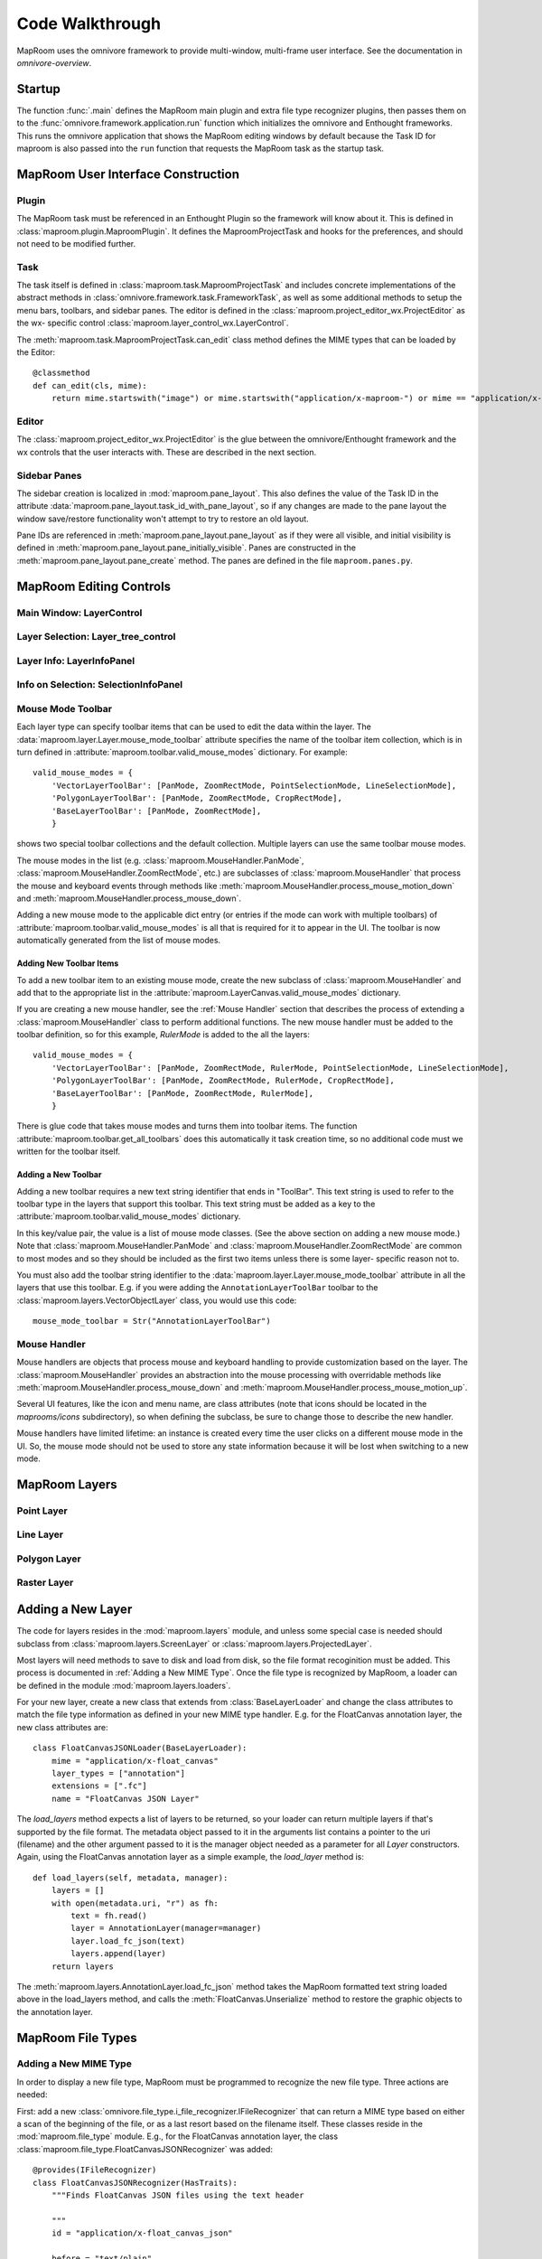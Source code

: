 ================
Code Walkthrough
================

MapRoom uses the omnivore framework to provide multi-window, multi-frame user
interface.  See the documentation in `omnivore-overview`.


Startup
=======

The function :func:`.main` defines the MapRoom main plugin and
extra file type recognizer plugins, then passes them on to the
:func:`omnivore.framework.application.run` function which initializes the omnivore
and Enthought frameworks.  This runs the omnivore application that shows the
MapRoom editing windows by default because the Task ID for maproom is also
passed into the ``run`` function that requests the MapRoom task as the startup
task.


MapRoom User Interface Construction
===================================

Plugin
------

The MapRoom task must be referenced in an Enthought Plugin so the framework will
know about it.  This is defined in :class:`maproom.plugin.MaproomPlugin`.  It
defines the MaproomProjectTask and hooks for the preferences, and should not
need to be modified further.

Task
----

The task itself is defined in :class:`maproom.task.MaproomProjectTask`
and includes concrete implementations of the abstract methods in
:class:`omnivore.framework.task.FrameworkTask`, as well as some additional
methods to setup the menu bars, toolbars, and sidebar panes.  The editor is
defined in the :class:`maproom.project_editor_wx.ProjectEditor` as the wx-
specific control :class:`maproom.layer_control_wx.LayerControl`.

The :meth:`maproom.task.MaproomProjectTask.can_edit` class method defines the
MIME types that can be loaded by the Editor::

    @classmethod
    def can_edit(cls, mime):
        return mime.startswith("image") or mime.startswith("application/x-maproom-") or mime == "application/x-hdf"

Editor
------

The :class:`maproom.project_editor_wx.ProjectEditor` is the glue between the
omnivore/Enthought framework and the wx controls that the user interacts with.
These are described in the next section.


Sidebar Panes
-------------

The sidebar creation is localized in :mod:`maproom.pane_layout`.
This also defines the value of the Task ID in the attribute
:data:`maproom.pane_layout.task_id_with_pane_layout`, so if any changes are
made to the pane layout the window save/restore functionality won't attempt to
try to restore an old layout.

Pane IDs are referenced in :meth:`maproom.pane_layout.pane_layout`
as if they were all visible, and initial visibility is defined in
:meth:`maproom.pane_layout.pane_initially_visible`.  Panes are constructed in
the :meth:`maproom.pane_layout.pane_create` method.  The panes are defined in
the file ``maproom.panes.py``.

MapRoom Editing Controls
========================

Main Window: LayerControl
-------------------------

Layer Selection: Layer_tree_control
-----------------------------------

Layer Info: LayerInfoPanel
--------------------------

Info on Selection: SelectionInfoPanel
-------------------------------------

Mouse Mode Toolbar
------------------

Each layer type can specify toolbar items that can be used to edit the data
within the layer.  The :data:`maproom.layer.Layer.mouse_mode_toolbar` attribute
specifies the name of the toolbar item collection, which is in turn defined in
:attribute:`maproom.toolbar.valid_mouse_modes` dictionary.  For example::

    valid_mouse_modes = {
        'VectorLayerToolBar': [PanMode, ZoomRectMode, PointSelectionMode, LineSelectionMode],
        'PolygonLayerToolBar': [PanMode, ZoomRectMode, CropRectMode],
        'BaseLayerToolBar': [PanMode, ZoomRectMode],
        }

shows two special toolbar collections and the default collection.  Multiple
layers can use the same toolbar mouse modes.

The mouse modes in the list (e.g.  :class:`maproom.MouseHandler.PanMode`,
:class:`maproom.MouseHandler.ZoomRectMode`, etc.) are subclasses of
:class:`maproom.MouseHandler` that process the mouse and keyboard events
through methods like :meth:`maproom.MouseHandler.process_mouse_motion_down`
and :meth:`maproom.MouseHandler.process_mouse_down`.

Adding a new mouse mode to the applicable dict entry (or entries if the mode can
work with multiple toolbars) of :attribute:`maproom.toolbar.valid_mouse_modes`
is all that is required for it to appear in the UI.  The toolbar is now
automatically generated from the list of mouse modes.

Adding New Toolbar Items
~~~~~~~~~~~~~~~~~~~~~~~~

To add a new toolbar item to an existing mouse mode, create the new subclass
of :class:`maproom.MouseHandler` and add that to the appropriate list in
the :attribute:`maproom.LayerCanvas.valid_mouse_modes` dictionary.

If you are creating a new mouse handler, see the :ref:`Mouse Handler` section
that describes the process of extending a :class:`maproom.MouseHandler` class
to perform additional functions.  The new mouse handler must be added to the
toolbar definition, so for this example, `RulerMode` is added
to the all the layers::

    valid_mouse_modes = {
        'VectorLayerToolBar': [PanMode, ZoomRectMode, RulerMode, PointSelectionMode, LineSelectionMode],
        'PolygonLayerToolBar': [PanMode, ZoomRectMode, RulerMode, CropRectMode],
        'BaseLayerToolBar': [PanMode, ZoomRectMode, RulerMode],
        }

There is glue code that takes mouse modes and turns them into toolbar items.
The function :attribute:`maproom.toolbar.get_all_toolbars` does this
automatically it task creation time, so no additional code must we written for
the toolbar itself.


Adding a New Toolbar
~~~~~~~~~~~~~~~~~~~~

Adding a new toolbar requires a new text string identifier that ends in
"ToolBar".  This text string is used to refer to the toolbar type in the
layers that support this toolbar.  This text string must be added as a key to
the :attribute:`maproom.toolbar.valid_mouse_modes` dictionary.

In this key/value pair, the value is a list of mouse mode
classes.  (See the above section on adding a new mouse
mode.) Note that :class:`maproom.MouseHandler.PanMode` and
:class:`maproom.MouseHandler.ZoomRectMode` are common to most modes and so
they should be included as the first two items unless there is some layer-
specific reason not to.

You must also add the toolbar string identifier to the
:data:`maproom.layer.Layer.mouse_mode_toolbar` attribute in all the layers
that use this toolbar.  E.g.  if you were adding the ``AnnotationLayerToolBar``
toolbar to the :class:`maproom.layers.VectorObjectLayer` class, you would use
this code::

    mouse_mode_toolbar = Str("AnnotationLayerToolBar")


Mouse Handler
-------------

Mouse handlers are objects that process mouse and keyboard handling to
provide customization based on the layer.  The :class:`maproom.MouseHandler`
provides an abstraction into the mouse processing with overridable
methods like :meth:`maproom.MouseHandler.process_mouse_down` and
:meth:`maproom.MouseHandler.process_mouse_motion_up`.

Several UI features, like the icon and menu name, are class attributes (note
that icons should be located in the `maprooms/icons` subdirectory), so when
defining the subclass, be sure to change those to describe the new handler.

Mouse handlers have limited lifetime: an instance is created every time the
user clicks on a different mouse mode in the UI.  So, the mouse mode should
not be used to store any state information because it will be lost when
switching to a new mode.


MapRoom Layers
==============

Point Layer
-----------

Line Layer
----------

Polygon Layer
-------------

Raster Layer
------------

Adding a New Layer
==================

The code for layers resides in the :mod:`maproom.layers` module, and unless some special case is needed should subclass from :class:`maproom.layers.ScreenLayer` or :class:`maproom.layers.ProjectedLayer`.

Most layers will need methods to save to disk and load from disk, so the file
format recoginition must be added.  This process is documented in :ref:`Adding
a New MIME Type`.  Once the file type is recognized by MapRoom, a loader can
be defined in the module :mod:`maproom.layers.loaders`.

For your new layer, create a new class that extends from
:class:`BaseLayerLoader` and change the class attributes to match the file
type information as defined in your new MIME type handler.  E.g.  for the
FloatCanvas annotation layer, the new class attributes are::

    class FloatCanvasJSONLoader(BaseLayerLoader):
        mime = "application/x-float_canvas"
        layer_types = ["annotation"]
        extensions = [".fc"]
        name = "FloatCanvas JSON Layer"

The `load_layers` method expects a list of layers to be returned, so your
loader can return multiple layers if that's supported by the file format.
The metadata object passed to it in the arguments list contains a pointer
to the uri (filename) and the other argument passed to it is the manager
object needed as a parameter for all `Layer` constructors.  Again, using the
FloatCanvas annotation layer as a simple example, the `load_layer` method is::

    def load_layers(self, metadata, manager):
        layers = []
        with open(metadata.uri, "r") as fh:
            text = fh.read()
            layer = AnnotationLayer(manager=manager)
            layer.load_fc_json(text)
            layers.append(layer)
        return layers

The :meth:`maproom.layers.AnnotationLayer.load_fc_json` method takes the
MapRoom formatted text string loaded above in the load_layers method, and
calls the :meth:`FloatCanvas.Unserialize` method to restore the graphic
objects to the annotation layer.


MapRoom File Types
==================

Adding a New MIME Type
----------------------

In order to display a new file type, MapRoom must be programmed
to recognize the new file type.  Three actions are needed:

First: add a new :class:`omnivore.file_type.i_file_recognizer.IFileRecognizer`
that can return a MIME type based on either a scan of the beginning of the
file, or as a last resort based on the filename itself.  These classes reside
in the :mod:`maproom.file_type` module.  E.g., for the FloatCanvas annotation
layer, the class :class:`maproom.file_type.FloatCanvasJSONRecognizer` was
added::

    @provides(IFileRecognizer)
    class FloatCanvasJSONRecognizer(HasTraits):
        """Finds FloatCanvas JSON files using the text header
        
        """
        id = "application/x-float_canvas_json"
        
        before = "text/plain"
        
        def identify(self, guess):
            byte_stream = guess.get_utf8()
            if byte_stream.startswith("FloatCanvas JSON Format"):
                return self.id

The `@provides` decorator is a Traits feature that marks this class as a plugin.

Adding a new recognizer in the :mod:`maproom.file_type` module and rerunning
the cog script contained in :file:`maproom.file_type.__init__.py` will add the
new recognizer class into the automatically scanned list of recognizers.  This
must be run once and the new version of __init__.py checked in to the source
code repository so that it doesn't have to be run again and cog doesn't have
to be a dependency of the project at runtime. It is run by::

    cd maproom/file_type
    cog.py -r __init__.py

Second: the :meth:`maproom.task.MaproomProjectTask.can_edit` class method must be modified to accept the new MIME type.

Third: a layer loader must be added to parse the file and return the correct
layer type based on the data.  If the new file type can not be displayed
by a current layer, you will have to create a new layer type.  See above
:ref:`Adding a New Layer`


MapRoom load process
====================

Due to the complexity resulting from the flexibility of the Omnivore framework, some things aren't easy to follow. Like loading a file.

When a file is loaded from File -> Open or from the command line it goes through this process:

* FrameworkApplication.load_file is called with the path name (really URI), any keyword arguments sent to the function, and some optional stuff that isn't necessary to discuss here.
* attempt to get a document that can edit that type of file using a FileGuess object and the FileRecognizerDriver and raises an error here if a compatible document type isn't found.
* find a task that can edit this document
* calls Task.new on that document, passing through the keyword arguments from load_file
* Task.new checks document and if it is an entire MapRoom project file, it is loaded into a new tab by creating a new :class:`ProjectEditor`.
* If it creates a new tab, it then calls FrameworkEditor.activate_editor which is a call into the Pyface library, and a side effect of that is a call back to :class:`ProjectEditor.create` which sets up the controls in the UI. This create method is a good place to put any initialization code that can happen before the document is loaded
* :meth:`FrameworkEditor.load_omnivore_document` is called to process the document by finding a :class:`maproom.layers.loaders.common.BaseLoader` instance that can handle the file type.
